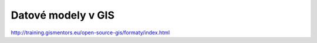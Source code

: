 *******************
Datové modely v GIS
*******************

http://training.gismentors.eu/open-source-gis/formaty/index.html

